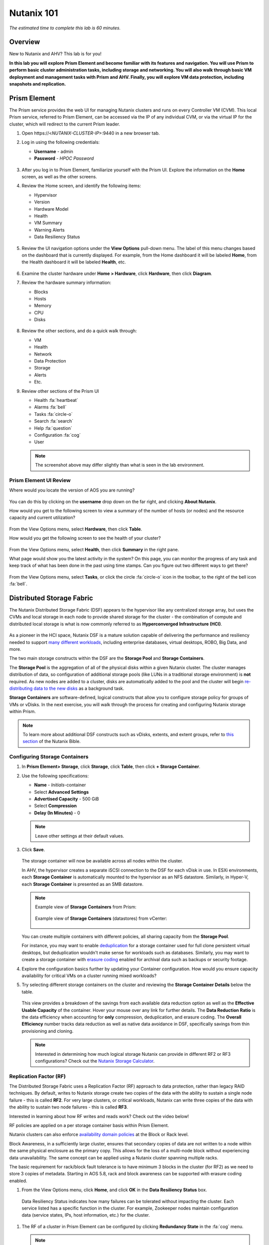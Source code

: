 .. _nutanix101:

------------------------
Nutanix 101
------------------------

*The estimated time to complete this lab is 60 minutes.*

Overview
++++++++

New to Nutanix and AHV? This lab is for you!

**In this lab you will explore Prism Element and become familiar with its features and navigation. You will use Prism to perform basic cluster administration tasks, including storage and networking. You will also walk through basic VM deployment and management tasks with Prism and AHV. Finally, you will explore VM data protection, including snapshots and replication.**

Prism Element
+++++++++++++

The Prism service provides the web UI for managing Nutanix clusters and runs on every Controller VM (CVM). This local Prism service, referred to Prism Element, can be accessed via the IP of any individual CVM, or via the virtual IP for the cluster, which will redirect to the current Prism leader.

#. Open \https://<*NUTANIX-CLUSTER-IP*>:9440 in a new browser tab.

#. Log in using the following credentials:

   - **Username** - admin
   - **Password** - *HPOC Password*

   .. figure:: images/nutanix_tech_overview_01.png

#. After you log in to Prism Element, familiarize yourself with the Prism UI. Explore the information on the **Home** screen, as well as the other screens.

#. Review the Home screen, and identify the following items:

   - Hypervisor
   - Version
   - Hardware Model
   - Health
   - VM Summary
   - Warning Alerts
   - Data Resiliency Status

   .. figure:: images/nutanix_tech_overview_02.png

#. Review the UI navigation options under the **View Options** pull-down menu. The label of this menu changes based on the dashboard that is currently displayed. For example, from the Home dashboard it will be labeled **Home**, from the Health dashboard it will be labeled **Health**, etc.

   .. figure:: images/nutanix_tech_overview_03.png

#. Examine the cluster hardware under **Home > Hardware**, click **Hardware**, then click **Diagram**.

#. Review the hardware summary information:

   - Blocks
   - Hosts
   - Memory
   - CPU
   - Disks

   .. figure:: images/nutanix_tech_overview_04.png

#. Review the other sections, and do a quick walk through:

   - VM
   - Health
   - Network
   - Data Protection
   - Storage
   - Alerts
   - Etc.

#. Review other sections of the Prism UI

   - Health :fa:`heartbeat`
   - Alarms :fa:`bell`
   - Tasks :fa:`circle-o`
   - Search :fa:`search`
   - Help :fa:`question`
   - Configuration :fa:`cog`
   - User

   .. figure:: images/nutanix_tech_overview_05.png

   .. note::

     The screenshot above may differ slightly than what is seen in the lab environment.

Prism Element UI Review
.......................

Where would you locate the version of AOS you are running?

.. figure:: images/nutanix_tech_overview_06.png

You can do this by clicking on the **username** drop down on the far right, and clicking **About Nutanix**.

How would you get to the following screen to view a summary of the number of hosts (or nodes) and the resource capacity and current utilization?

.. figure:: images/nutanix_tech_overview_07.png

From the View Options menu, select **Hardware**, then click **Table**.

How would you get the following screen to see the health of your cluster?

.. figure:: images/nutanix_tech_overview_08.png

From the View Options menu, select **Health**, then click **Summary** in the right pane.

What page would show you the latest activity in the system? On this page, you can monitor the progress of any task and keep track of what has been done in the past using time stamps. Can you figure out two different ways to get there?

.. figure:: images/nutanix_tech_overview_09.png

From the View Options menu, select **Tasks**, or click the circle :fa:`circle-o` icon in the toolbar, to the right of the bell icon :fa:`bell`.

Distributed Storage Fabric
++++++++++++++++++++++++++

The Nutanix Distributed Storage Fabric (DSF) appears to the hypervisor like any centralized storage array, but uses the CVMs and local storage in each node to provide shared storage for the cluster - the combination of compute and distributed local storage is what is now commonly referred to as **Hyperconverged Infrastructure (HCI)**.

.. figure:: images/dsf_overview.png

As a pioneer in the HCI space, Nutanix DSF is a mature solution capable of delivering the performance and resiliency needed to support `many different workloads <https://www.nutanix.com/solutions/>`_, including enterprise databases, virtual desktops, ROBO, Big Data, and more.

The two main storage constructs within the DSF are the **Storage Pool** and **Storage Containers**.

The **Storage Pool** is the aggregation of all of the physical disks within a given Nutanix cluster. The cluster manages distribution of data, so configuration of additional storage pools (like LUNs in a traditional storage environment) is **not** required. As new nodes are added to a cluster, disks are automatically added to the pool and the cluster will begin `re-distributing data to the new disks <https://nutanixbible.com/#anchor-book-of-acropolis-disk-balancing>`_ as a background task.

**Storage Containers** are software-defined, logical constructs that allow you to configure storage policy for groups of VMs or vDisks. In the next exercise, you will walk through the process for creating and configuring Nutanix storage within Prism.

.. note::

   To learn more about additional DSF constructs such as vDisks, extents, and extent groups, refer to `this section <https://nutanixbible.com/#anchor-book-of-acropolis-distributed-storage-fabric>`_ of the Nutanix Bible.

Configuring Storage Containers
..............................

#. In **Prism Element> Storage**, click **Storage**, click **Table**, then click **+ Storage Container**.

#. Use the following specifications:

   - **Name** - *Initials*-container
   - Select **Advanced Settings**
   - **Advertised Capacity** - 500 GiB
   - Select **Compression**
   - **Delay (In Minutes)** - 0

   .. note::

     Leave other settings at their default values.

#. Click **Save**.

   .. figure:: images/storage_config_01.png

   The storage container will now be available across all nodes within the cluster.

   In AHV, the hypervisor creates a separate iSCSI connection to the DSF for each vDisk in use. In ESXi environments, each **Storage Container** is automatically mounted to the hypervisor as an NFS datastore. Similarly, in Hyper-V, each **Storage Container** is presented as an SMB datastore.

   .. note::

     Example view of **Storage Containers** from Prism:

     .. figure:: images/nutanix_tech_overview_13.png

     Example view of **Storage Containers** (datastores) from vCenter:

     .. figure:: images/nutanix_tech_overview_14.png

   You can create multiple containers with different policies, all sharing capacity from the **Storage Pool**.

   For instance, you may want to enable `deduplication <https://nutanixbible.com/#anchor-book-of-acropolis-elastic-dedupe-engine>`_ for a storage container used for full clone persistent virtual desktops, but deduplication wouldn't make sense for workloads such as databases. Similarly, you may want to create a storage container with `erasure coding <https://nutanixbible.com/#anchor-book-of-acropolis-erasure-coding>`_ enabled for archival data such as backups or security footage.

#. Explore the configuration basics further by updating your Container configuration. How would you ensure capacity availability for critical VMs on a cluster running mixed workloads?

#. Try selecting different storage containers on the cluster and reviewing the **Storage Container Details** below the table.

   .. figure:: images/storage_config_04.png

   This view provides a breakdown of the savings from each available data reduction option as well as the **Effective Usable Capacity** of the container. Hover your mouse over any link for further details. The **Data Reduction Ratio** is the data efficiency when accounting for **only** compression, deduplication, and erasure coding. The **Overall Efficiency** number tracks data reduction as well as native data avoidance in DSF, specifically savings from thin provisioning and cloning.

   .. note::

      Interested in determining how much logical storage Nutanix can provide in different RF2 or RF3 configurations? Check out the `Nutanix Storage Calculator <https://services.nutanix.com/#/storage-capacity-calculator>`_.

Replication Factor (RF)
.......................

The Distributed Storage Fabric uses a Replication Factor (RF) approach to data protection, rather than legacy RAID techniques. By default, writes to Nutanix storage create two copies of the data with the ability to sustain a single node failure - this is called **RF2**. For very large clusters, or critical workloads, Nutanix can write three copies of the data with the ability to sustain two node failures - this is called **RF3**.

Interested in learning about how RF writes and reads work? Check out the video below!

.. raw:: html

   <iframe width="640" height="360" src="https://www.youtube.com/embed/OWhdo81yTpk" frameborder="0" allow="accelerometer; autoplay; encrypted-media; gyroscope; picture-in-picture" allowfullscreen></iframe>

RF policies are applied on a per storage container basis within Prism Element.

Nutanix clusters can also enforce `availability domain policies <https://nutanixbible.com/#anchor-book-of-acropolis-availability-domains>`_ at the Block or Rack level.

Block Awareness, in a sufficiently large cluster, ensures that secondary copies of data are not written to a node within the same physical enclosure as the primary copy. This allows for the loss of a multi-node block without experiencing data unavailability. The same concept can be applied using a Nutanix cluster spanning multiple racks.

The basic requirement for rack/block fault tolerance is to have minimum 3 blocks in the cluster (for RF2) as we need to store 3 copies of metadata. Starting in AOS 5.8, rack and block awareness can be supported with erasure coding enabled.

#. From the View Options menu, click **Home**, and click **OK** in the **Data Resiliency Status** box.

.. figure:: images/storage_config_03.png

   Data Resiliency Status indicates how many failures can be tolerated without impacting the cluster. Each service listed has a specific function in the cluster. For example, Zookeeper nodes maintain configuration data (service states, IPs, host information, etc.) for the cluster.

#. The RF of a cluster in Prism Element can be configured by clicking **Redundancy State** in the :fa:`cog` menu.

   .. note::

     For this exercise, please leave the redundancy factor configured as 2.

   An RF2 cluster can be upgraded in place to support RF3 (with a minimum of 5 nodes). If a cluster is configured for RF3, 5 copies of metadata will be created for all data, regardless of whether or not the individual storage containers are configured as RF2 or RF3.

Configuring Virtual Networks
++++++++++++++++++++++++++++

AHV leverages Open vSwitch (OVS) for all VM networking. OVS is an open source software switch implemented in the Linux kernel and designed to work in a multiserver virtualization environment. Each AHV server maintains an OVS instance, and all OVS instances combine to form a single logical switch.

Each node is typically uplinked to a physical switch port trunked/tagged to multiple VLANs, which will be exposed as virtual networks.

VM networking is configured through Prism (or optionally CLI/REST), making network management in AHV very simple. In the following exercise you will walk through virtual network creation in AHV. In `Deploying Workloads`_ you will create virtual NICs which will be assigned to your virtual network.

.. note::

   In the following exercise you will create networks using invalid VLANs, meaning no VM traffic will be transmitted outside of an individual host. This is expected as the exercise is for demonstration/education purposes only.

Additional details about AHV networking can be found `here <https://nutanixbible.com/#anchor-book-of-ahv-networking>`_.

Setup User VM Network
.....................

Connect to Prism Element and create a network for user VM interfaces. Use any VLAN other than 0, and do not enable IP address management.

#. From the View Options menu, select **VM**, and click **Network Config** on the right hand side.

#. Select **Virtual Networks**, then click **+ Create Network**.

#. Fill out the following fields and click **Save**:

   - **Name** - *Initials*-Network
   - **VLAN ID** - A value (< 4096) other than your **Primary** or **Secondary** network VLANs
   - Do not select **Enable IP Address Management**

   The final result should look like the image below.

   .. figure:: images/network_config_04.png

   The configured virtual network will now be available across all nodes within the cluster. Virtual networks in AHV behave like Distributed Virtual Switches in ESXi, meaning you do not need to configure the same settings on each individual host within the cluster. When creating VMs in IPAM managed networks, the IP can optionally be manually specified during vNIC creation.

Setup User VM Network with IPAM
...............................

Create another network, but this time enable IPAM.

#. Fill out the following fields and click **Save**:

   - **Name** - *Initials*-Network_IPAM
   - **VLAN ID** - A value (< 4096) other than your **Primary** or **Secondary** network VLANs
   - Select **Enable IP Address Management**
   - **Network IP Address / Prefix Length** - 10.0.0.0/24
   - **Gateway** - 10.0.0.1
   - Do not select **Configure Domain Settings**
   - **Create Pool** - 10.0.0.100-10.0.0.150
   - Do not select **Override DHCP Server**

   .. figure:: images/network_config_03.png

   .. note::

     It is possible to create multiple pool ranges for a network.

   The configured virtual network will now be available across all nodes within the cluster. VMs with vNICs on this network will receive a DHCP address from the range specified. This IP assignment lasts for the life of the VM, avoiding the need to depend on DHCP reservations or static IPs for many workloads.

Deploying Workloads
+++++++++++++++++++

In addition to storage, VM creation, management, and monitoring can all be performed for Nutanix AHV directly through Prism.

.. note::

   Prism also offers native support for VM CRUD operations for Nutanix clusters running ESXi.

In the following exercise we'll walk through creating VMs from source media and from existing disk images.

Creating a Windows VM
.....................

In this exercise you will create a Windows Server VM from a Windows installation ISO image.

AHV provides an **Image Service** feature allows you to build a store of imported files that you can use to create a CD-ROM from an ISO image or an operating system Disk from a disk image when creating a VM. The Image Service supports raw, vhd, vhdx, vmdk, vdi, iso, and qcow2 disk formats.

.. note::

   You can explore the available images and upload additional images under :fa:`cog` **> Image Configuration** in Prism Element.

In order to provide high performance IO to VMs, AHV requires the installation of paravirtualized drivers into the guest (similar to VMware Tools). For Windows guests specifically, these drivers must be loaded during installation in order for the VM's disk to be accessible by the Windows installer.

Nutanix validates and distributes these drivers via http://portal.nutanix.com. The ISO image containing the drivers has already been uploaded to the Image Service.

#. From the View Options menu, select **VM** and click **+ Create VM**.

#. Fill out the following fields and click **Save**. Leave other settings at their default values.

   - **Name** - *Initials*-Windows_VM
   - **Description** - (Optional) Description for your VM.
   - **vCPU(s)** - 2
   - **Number of Cores per vCPU** - 1
   - **Memory** - 4 GiB
   - Select :fa:`pencil` next to CDROM
       - **Operation** - Clone from Image Service
       - **Image** - Windows2012R2.ISO
       - Select **Update**
       *This will mount the Windows Server ISO from the Image Service for boot/installation*

   - Select **+ Add New Disk**
       - **Type** - DISK
       - **Operation** - Allocate on Storage Container
       - **Storage Container** - Default
       - **Size (GiB)** - 30 GiB
       - Select **Add**
       *This will create a 30GiB vDisk on the selected Storage Container*

   - Select **+ Add New Disk**
       - **Type** - CDROM
       - **Operation** - Clone from Image Service
       - **Image** - Nutanix VirtIO ISO
       - Select **Add**

   - Select **Add New NIC**
       - **VLAN Name** - Primary
       - Select **Add**
       *This will add a single virtual NIC to the VM on the selected Virtual Network*

#. Click **Save** to create the VM.

#. Select the VM, then click **Power On** from the list of action links (below the table) to turn on the VM.

   .. figure:: images/deploy_workloads_vm_options.png

#. Select the VM, then click **Launch Console** from the list of action links to access an HTML5 console to interact with the VM.

#. Progress through the standard install questions until you reach the Windows install location.

   .. note::
     Choose **Windows Server 2012 R2 Datacenter (Server with a GUI)** and **Custom** installation when presented with the choice.

#. Click **Load Driver** and navigate to the CD where the Nutanix VirtIO is mounted.

#. Browse the CD, and select the directory that corresponds to the Windows OS being installed.

   .. figure:: images/deploy_workloads_05.png

   .. figure:: images/deploy_workloads_06.png

#. Select the three Nutanix drivers displayed (Press and hold the Ctrl key and select all three drivers):

   - Balloon
   - Ethernet adapter
   - SCSI passthrough controller

   .. figure:: images/deploy_workloads_07.png

#. Click **Next**.

   After the drivers are loaded, the disk created in Step 2 appears as an installation target.

#. Select that disk and continue with the normal install process.

#. After the installation completes, if desired, the Windows install and the VirtIO ISOs can be unmounted from within Windows, and the CD-ROMs can be removed from the VM by selecting the VM in the table, clicking **Update** from the list of action links, and removing the CD-ROM disks (VM must be powered off).

   .. note::

     For ESXi clusters, if a VM is created via VMware vSphere, it appears in the Prism VMs list. Alternatively, if a VM is created via Prism, it appears in the VMware vSphere UI. No manual syncing or waiting is required.

     .. figure:: images/deploy_workloads_08.png

#. Following OS installation you can complete the **Nutanix Guest Tools (NGT)** installation by selecting the VM in Prism and clicking **Manage Guest Tools > Enable Nutanix Guest Tools > Mount Guest Tools**, and clicking **Submit**.

   This will use the virtual CD-ROM device to mount the NGT installation ISO to the VM. NGT includes the previously installed VirtIO drivers, as well as services to support self-service file restore and application consistent (VSS) snapshots.

    .. figure:: images/deploy_workloads_nutanix_guest_tools.png

#. Return to the VM console to complete the NGT installation by clicking on the Nutanix Guest Tools CD.

    .. figure:: images/deploy_workloads_ngt_mounted.png

Creating a Linux VM
...................

In this exercise you will create a CentOS VM from an existing, pre-installed disk image in the Image Service. It is common in many environments to have "template" style images of pre-installed operating systems. Similar to the previous exercise, the disk image has already been uploaded to the Image Service.

#. From the View Options menu, select **VM** and select **Table**, then click **+ Create VM**.

#. Fill out the following fields and click **Save**. Leave other settings at their default values.

   - **Name** - *Initials*-Linux_VM
   - **Description** - (Optional) Description for your VM.
   - **vCPU(s)** - 1
   - **Number of Cores per vCPU** - 1
   - **Memory** - 2 GiB

   - Select **+ Add New Disk**
      - **Type** - DISK
      - **Operation** - Clone from Image Service
      - **Image** - CentOS7.qcow2
      - Select **Add**
      *This will create a thin clone of the existing CentOS disk image*

   - Select **Add New NIC**
      - **VLAN Name** - Primary
      - Select **Add**

   .. figure:: images/deploy_workloads_03.png

#. Click **Save** to create the VM.

Workload Management
+++++++++++++++++++

Now that you have a couple VMs deployed, let’s have some fun and explore some of the VM management tasks within AHV.

Power Actions and Console Access
................................

Explore VM power actions and console access.

#. From the View Options menu, select **VM**, and click **Table**. Use the search bar to locate the Linux VM you created in the previous exercise (*Initials*-**Linux_VM**).

   Note that the Power State column for that VM shows a red dot, indicating that the VM is powered off.

#. Select the VM, then click **Power On**.

#. Select the VM, then click **Launch Console**.

   The console window provides 4 actions: Mount ISO, CTRL-ALT-DEL, Take Screen Capture, and Power.

   .. figure:: images/manage_workloads_01.png

   .. note::

     In ESX:

     - The steps in this exercise could also be done from Prism while using an ESXi cluster that has its VMware vCenter instance registered to Prism.

     .. figure:: images/manage_workloads_06.png

Cloning VMs
...........

#. If not already in the VM table view, select **VM** from the View Options menu, and click **Table**. Select your *Initials*-**Linux_VM** VM.

#. Click **Clone** from the list of action links (below the table).

#. Fill out the following fields and click **Save**. Leave other settings at their default values.

   - **Number of Clones** - 2
   - **Prefix Name**  - *Initials*-Linux-Clone
   - **Starting Index Number** - 1

   .. figure:: images/manage_workloads_02.png

#. Leave them **Powered Off**.

   Both Nutanix snapshots and clones use a `redirect-on-write <https://nutanixbible.com/#anchor-book-of-acropolis-snapshots-and-clones>`_ algorithm to quickly and efficiently create copies of VMs as a metadata operation.

High Availability, Live Migration & Affinity Policies
+++++++++++++++++++++++++++++++++++++++++++++++++++++

.. note::

  Your lab environment consists of a single node cluster. The following is informational only.

High availability
.................

Unlike ESXi, high availability is enabled by default for AHV and will restart VMs in a best-effort manner in the event of a host failure. Additional configuration can set resource reservations to ensure there is capacity during an HA event.

.. note::

   To enable memory reservation, in a cluster of at least 2 nodes, select **Enable HA Reservation** under :fa:`cog` **> Manage VM High Availability**.

   As memory is already limited on the shared cluster resources, please do NOT enable HA memory reservations.

With the **Acropolis Dynamic Scheduler** service, AHV performs intelligent initial placement of VMs and can dynamically migrate VMs to other hosts within the cluster to optimize workload performance. This is done "out of the box" without additional configuration.

A benefit of a Nutanix AHV solution is being able to make VM placement decisions not based solely on CPU/memory congestion avoidance, but also based on storage performance.

See `here <https://nutanixbible.com/#anchor-book-of-acropolis-dynamic-scheduler>`_ for additional details about the **Acropolis Dynamic Scheduler**.

Live Migration
..............

VM live migration is a critical feature for any virtualized environment, allowing VMs to move seamlessly across hosts within a cluster to enable infrastructure maintenance or performance balancing. In a cluster of at least 2 nodes, you would be able to select the VM from the table and click **Migrate** from the list of action links.

Affinity Policies
..................

VM-to-Host affinity rules are commonly used to map VMs to certain hosts for performance or licensing reasons. AHV can also create VM-to-VM anti-affinity rules, commonly used for highly available applications where you need to ensure multiple instances of an application do not run on the same node. In a cluster of at least 2 nodes, there would be a **+ Set Affinity** option within the VM options.

Data Protection
+++++++++++++++

Nutanix provides the ability to perform VM/vDisk-level storage snapshots. Protection Domains (PDs) are the construct for grouping VMs and applying snapshot and replication policies.

In this exercise you will use Prism to create and restore from VM snapshots, as well as create a Protection Domain for your VMs.

VM Snapshots
............

#. From the View Options menu, select **VM** and select **Table**, and select your *Initials*-**Linux_VM** VM.

#. If the VM is powered on, perform a **Guest Shutdown** power action.

#. Select the VM and click **Snapshot** from the menu below the table.

#. Provide a name for your snapshot and click **Submit**.

#. Select the **VM Snapshots** tab below the table to view the available snapshots for the selected VM.

   .. figure:: images/manage_workloads_04.png

#. Under **Actions**, click **Details** to see all of the VM’s properties at the time of the snapshot.

   You can see the snapshot contains VM state in addition to just its data.

   *Now it's time to break your VM!*

#. Click **Update** to modify your VM and remove both the CD-ROM and DISK by clicking the **X** icon for each item.

#. Click **Save**.

#. Attempt to power on the VM and launch its console window.

   Note that the VM no longer has any disks from which to boot and that the 2048 game is displayed.

#. Power off the VM.

#. Under **VM Snapshots**, select your snapshot and click **Restore** to revert the VM to a functioning state.

   Alternatively you can click **Clone** to restore to a new VM.

#. Verify that the VM boots successfully.

As previously mentioned, Nutanix snapshots use a `redirect-on-write <https://nutanixbible.com/#anchor-book-of-acropolis-snapshots-and-clones>`_ approach that does not suffer from the performance degradation of chained snapshots found in other hypervisors.

Protection Domains
..................

#. From the View Options menu, select **Data Protection** and select **Table**, click **+ Protection Domain > Async DR** to begin creating a PD.

   .. note::

      Synchronous replication (Metro Availability) is currently support on ESXi and will be supported in AHV in a future release.

#. Provide a name for the PD, and click **Create**.

#. Filter or scroll to select the VMs created during this lab that you want to add to the PD.

#. Click **Protect Selected Entities** and verify the VMs appear under **Protected Entities**.

   Consistency groups allow you to group multiple VMs to be snapshot at the same time, e.g. multiple VMs belonging to the same application.

   .. note:: Nutanix snapshots can perform application consistent snapshots for supported operating systems with NGT installed. Each VM using application consistent snapshots will be part of its own consistency group.

#. Click **Next**.

#. Click **New Schedule** to define Recovery Point Objective (RPO) and retention.

#. Configure your desired snapshot frequency (e.g. Repeat every 6 hours)

   .. note::

      AHV supports NearSync snapshots, with RPOs as low as 1 minute.

   .. note::

      Multiple schedules can be applied to the same PD, allowing you to take and retain X number of hourly, daily, monthly snapshots.

#. Configure a retention policy (e.g. Keep the last 5 snapshots)

   .. note::

      For environments with remote cluster(s) configured, setting up replication is as easy as defining how many snapshots to keep at each remote site.

      .. figure:: images/snapshot_02.png

#. Click **Create Schedule**.

#. Click **Close** to exit.

That's it! You've successfully configured native data protection in Prism.

Takeaways
+++++++++

What are the key things you should know about **Nutanix AOS, Prism, and AHV**?

- Prism Element is the Nutanix management plane that runs on every node and provides the HTML5 web interface for the cluster.

- Prism Element is thoughtfully laid out, bringing critical information front and center for administrators.

- The Distributed Storage Fabric provides RF2 or RF3 shared storage to the cluster.

- VM-level snapshot and replication policies can be managed through Prism for any supported hypervisor.

- Storage Containers allow you to define storage policy for VMs, including RF level, compression, deduplication, and erasure coding.

- AHV provides native distributed virtual switching and IP address management, simplifying virtual network management.

- AHV VMs can be managed via Prism, CLI, or REST API.

- The AHV Image Service allows you to provide a catalog of available images to be used in VM deployments.

- AHV provides critical features such as live migration, high availability, and dynamic VM placement out-of-the-box without additional configuration.

- Check out `The Nutanix Bible <https://nutanixbible.com>`_ for more information about core Nutanix architecture.
